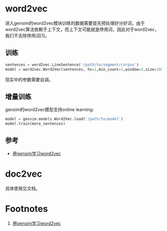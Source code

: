 * word2vec

进入gensim的word2vec模块训练的数据需要首先预处理好分好词，由于word2vec算法依赖于上下文，而上下文可能就是停用词，因此对于word2vec，我们不去除停用词[1]。

** 训练

#+BEGIN_SRC python
    sentences = word2vec.LineSentence('/path/to/segment/corpus')
    model = word2vec.Word2Vec(sentences, hs=1,min_count=1,window=3,size=100)
#+END_SRC

现实中的参数需要自调。

** 增量训练

gensim的word2vec模型支持online learning:

#+BEGIN_SRC python
    model = gensim.models.Word2Vec.load('/path/to/model')
    model.train(more_sentences)
#+END_SRC

** 参考

-  [[http://www.cnblogs.com/pinard/p/7278324.html][用gensim学习word2vec]]

* doc2vec

具体使用见文档。

* Footnotes

1. [[http://www.cnblogs.com/pinard/p/7278324.html][用gensim学习word2vec]]
